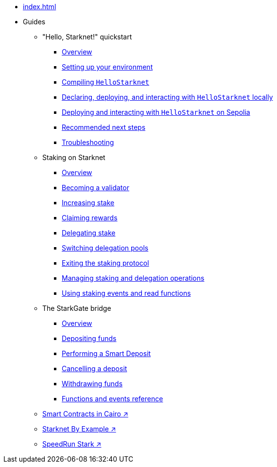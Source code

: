 * xref:index.adoc[]
* Guides
    ** "Hello, Starknet!" quickstart
        *** xref:quick-start:overview.adoc[Overview]
        *** xref:quick-start:environment-setup.adoc[Setting up your environment]
        *** xref:quick-start:compiling-hellostarknet.adoc[Compiling `HelloStarknet`]
        *** xref:quick-start:devnet.adoc[Declaring, deploying, and interacting with `HelloStarknet` locally]
        *** xref:quick-start:sepolia.adoc[Deploying and interacting with `HelloStarknet` on Sepolia]
        *** xref:quick-start:next-steps.adoc[Recommended next steps]
        *** xref:quick-start:troubleshooting.adoc[Troubleshooting]
    ** Staking on Starknet
        *** xref:staking:overview.adoc[Overview]
        *** xref:staking:entering-staking.adoc[Becoming a validator]
        *** xref:staking:increasing-staking.adoc[Increasing stake]
        *** xref:staking:claiming-rewards.adoc[Claiming rewards]
        *** xref:staking:delegating-stake.adoc[Delegating stake]
        *** xref:staking:switching-delegation-pools.adoc[Switching delegation pools]
        *** xref:staking:exiting-staking.adoc[Exiting the staking protocol]
        *** xref:staking:managing-staking-and-delegation-operations.adoc[Managing staking and delegation operations]
        *** xref:staking:staking-events-and-read-functions.adoc[Using staking events and read functions]
    ** The StarkGate bridge
        *** xref:starkgate:overview.adoc[Overview]
        *** xref:starkgate:depositing.adoc[Depositing funds]
        *** xref:starkgate:automated-actions-with-bridging.adoc[Performing a Smart Deposit]
        *** xref:starkgate:cancelling-a-deposit.adoc[Cancelling a deposit]
        *** xref:starkgate:withdrawing.adoc[Withdrawing funds]
        *** xref:starkgate:function-reference.adoc[Functions and events reference]
     ** https://book.cairo-lang.org/ch100-00-introduction-to-smart-contracts.html[Smart Contracts in Cairo ↗^]
     ** https://starknet-by-example.voyager.online/[Starknet By Example ↗^]
     ** https://speedrunstark.com/[SpeedRun Stark ↗^]
